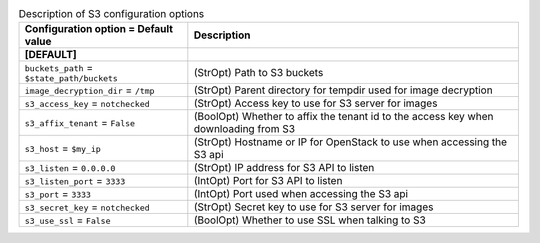 ..
    Warning: Do not edit this file. It is automatically generated from the
    software project's code and your changes will be overwritten.

    The tool to generate this file lives in openstack-doc-tools repository.

    Please make any changes needed in the code, then run the
    autogenerate-config-doc tool from the openstack-doc-tools repository, or
    ask for help on the documentation mailing list, IRC channel or meeting.

.. _nova-s3:

.. list-table:: Description of S3 configuration options
   :header-rows: 1
   :class: config-ref-table

   * - Configuration option = Default value
     - Description
   * - **[DEFAULT]**
     -
   * - ``buckets_path`` = ``$state_path/buckets``
     - (StrOpt) Path to S3 buckets
   * - ``image_decryption_dir`` = ``/tmp``
     - (StrOpt) Parent directory for tempdir used for image decryption
   * - ``s3_access_key`` = ``notchecked``
     - (StrOpt) Access key to use for S3 server for images
   * - ``s3_affix_tenant`` = ``False``
     - (BoolOpt) Whether to affix the tenant id to the access key when downloading from S3
   * - ``s3_host`` = ``$my_ip``
     - (StrOpt) Hostname or IP for OpenStack to use when accessing the S3 api
   * - ``s3_listen`` = ``0.0.0.0``
     - (StrOpt) IP address for S3 API to listen
   * - ``s3_listen_port`` = ``3333``
     - (IntOpt) Port for S3 API to listen
   * - ``s3_port`` = ``3333``
     - (IntOpt) Port used when accessing the S3 api
   * - ``s3_secret_key`` = ``notchecked``
     - (StrOpt) Secret key to use for S3 server for images
   * - ``s3_use_ssl`` = ``False``
     - (BoolOpt) Whether to use SSL when talking to S3
